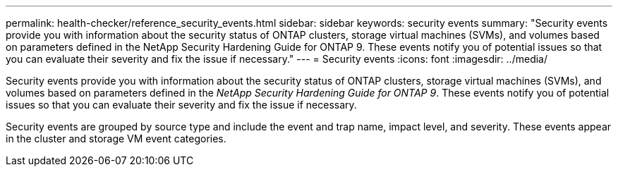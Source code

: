 ---
permalink: health-checker/reference_security_events.html
sidebar: sidebar
keywords: security events
summary: "Security events provide you with information about the security status of ONTAP clusters, storage virtual machines (SVMs), and volumes based on parameters defined in the NetApp Security Hardening Guide for ONTAP 9. These events notify you of potential issues so that you can evaluate their severity and fix the issue if necessary."
---
= Security events
:icons: font
:imagesdir: ../media/

[.lead]
Security events provide you with information about the security status of ONTAP clusters, storage virtual machines (SVMs), and volumes based on parameters defined in the _NetApp Security Hardening Guide for ONTAP 9_. These events notify you of potential issues so that you can evaluate their severity and fix the issue if necessary.

Security events are grouped by source type and include the event and trap name, impact level, and severity. These events appear in the cluster and storage VM event categories.
